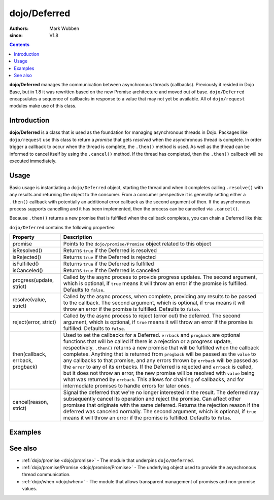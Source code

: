 .. _dojo/Deferred:

=============
dojo/Deferred
=============

:authors: Mark Wubben
:since: V1.8

.. contents ::
    :depth: 2

**dojo/Deferred** manages the communication between asynchronous threads (callbacks). Previously it resided in Dojo
Base, but in 1.8 it was rewritten based on the new Promise architecture and moved out of base. ``dojo/Deferred``
encapsulates a sequence of callbacks in response to a value that may not yet be available. All of ``dojo/request``
modules make use of this class.

Introduction
============

**dojo/Deferred** is a class that is used as the foundation for managing asynchronous threads in Dojo.  Packages like ``dojo/request`` use this class to return a *promise* that gets *resolved* when the asynchronous thread is complete.  In order trigger a callback to occur when the thread is complete, the ``.then()`` method is used.  As well as the thread can be informed to cancel itself by using the ``.cancel()`` method.  If the thread has completed, then the ``.then()`` callback will be executed immediately.

Usage
=====

Basic usage is instantiating a ``dojo/Deferred`` object, starting the thread and when it completes calling ``.resolve()`` with any results and returning the object to the consumer.  From a consumer perspective it is generally setting either a ``.then()`` callback with potentially an additional error callback as the second argument of then.  If the asynchronous process supports cancelling and it has been implemented, then the process can be cancelled via ``.cancel()``.

.. js ::

  require(["dojo/Deferred"], function(Deferred){
    var deferred = new Deferred(function(reason){
      // do something when the Deferred is cancelled
    });
    
    // do something asynchronously
    
    // provide an update on progress:
    deferred.progress(update);
    
    // when the process finishes:
    deferred.resolve(value);
    
    // performing "callbacks" with the process:
    deferred.then(function(value){
      // Do something when the process completes
    }, function(err){
      // Do something when the process errors out
    }, function(update){
      // Do something when the process provides progress information
    });
    
    // to cancel the asynchronous process:
    deferred.cancel(reason);
  });

Because ``.then()`` returns a new promise that is fulfilled when the callback completes, you can chain a Deferred like this:

.. js ::

  require(["dojo/Deferred"], function(Deferred){
    var deferred = new Deferred();
    
    deferred.then(function(value){
      // do something
      return something;
    }).then(function(something){
      // do something else
    });
  });

``dojo/Deferred`` contains the following properties:

================================= ======================================================================================
Property                          Description
================================= ======================================================================================
promise                           Points to the ``dojo/promise/Promise`` object related to this object
isResolved()                      Returns ``true`` if the Deferred is resolved
isRejected()                      Returns ``true`` if the Deferred is rejected
isFulfilled()                     Returns ``true`` if the Deferred is fulfilled
isCanceled()                      Returns ``true`` if the Deferred is cancelled
progress(update, strict)          Called by the async process to provide progress updates.  The second argument, which
                                  is optional, if ``true`` means it will throw an error if the promise is fulfilled. 
                                  Defaults to ``false``.
resolve(value, strict)            Called by the async process, when complete, providing any results to be passed to the
                                  callback.  The second argument, which is optional, if ``true`` means it will throw an 
                                  error if the promise is fulfilled.  Defaults to ``false``.
reject(error, strict)             Called by the async process to reject (error out) the deferred.  The second argument,
                                  which is optional, if ``true`` means it will throw an error if the promise is 
                                  fulfilled.  Defaults to ``false``.
then(callback, errback, progback) Used to set the callbacks for a Deferred.  ``errback`` and ``progback`` are optional
                                  functions that will be called if there is a rejection or a progress update,
                                  respectively.  ``.then()`` returns a new promise that will be fulfilled when the
                                  callback completes.  Anything that is returned from ``progback`` will be passed as 
                                  the ``value`` to any callbacks to that promise, and any errors thrown by ``errback`` will be passed as the ``error`` to any of its errbacks.  If the Deferred is rejected and ``errback`` is called, but it does not throw an error, the new promise will be resolved with ``value`` being what was returned by ``errback``.  This allows for chaining of callbacks, and for intermediate promises to handle errors for later ones.
cancel(reason, strict)            Signal the deferred that we're no longer interested in the result. The deferred may 
                                  subsequently cancel its operation and reject the promise. Can affect other promises 
                                  that originate with the same deferred. Returns the rejection reason if the deferred
                                  was canceled normally. The second argument, which is optional, if ``true`` means it 
                                  will throw an error if the promise is fulfilled.  Defaults to ``false``.
================================= ======================================================================================

Examples
========

.. code-example ::
  :djConfig: async: true, parseOnLoad: false

  This example provides a basic usage of Deferred, where we are creating an async process via the ``setTimeout``
  function.

  .. js ::

    require(["dojo/Deferred", "dojo/dom", "dojo/on", "dojo/domReady!"], 
    function(Deferred, dom, on){
      function asyncProcess(){
        var deferred = new Deferred();
        
        dom.byId("output").innerHTML = "I'm running...";
        
        setTimeout(function(){
          deferred.resolve("success");
        }, 1000);
        
        return deferred.promise;
      }
      
      on(dom.byId("startButton"), "click", function(){
        var process = asyncProcess();
        process.then(function(results){
          dom.byId("output").innerHTML = "I'm finished, and the result was: " + results;
        });
      });
      
    });

  .. html ::

    <h1>Output:</h1>
    <div id="output">Not yet started.</div>
    <button type="button" id="startButton">Start</button>

.. code-example ::
  :djConfig: async: true, parseOnLoad: false

  This example shows how ``.then()`` can be chained.

  .. js ::

    require(["dojo/Deferred", "dojo/dom", "dojo/on", "dojo/domReady!"],
    function(Deferred, dom, on){
      function asyncProcess(msg){
        var deferred = new Deferred();
        
        dom.byId("output").innerHTML += "<br/>I'm running...";
        
        setTimeout(function(){
          deferred.resolve(msg);
        }, 1000);
        
        return deferred.promise;
      }
      
      on(dom.byId("startButton"), "click", function(){
        var process = asyncProcess("first");
        process.then(function(results){
          dom.byId("output").innerHTML += "<br/>I'm finished, and the result was: " + results;
          return asyncProcess("second");
        }).then(function(results){
          dom.byId("output").innerHTML += "<br/>I'm really finished now, and the result was: " + results;
        });
      });
      
    });

  .. html ::

    <h1>Output:</h1>
    <div id="output">Not yet started.</div>
    <button type="button" id="startButton">Start</button>

.. code-example ::
  :djConfig: async: true, parseOnLoad: false

  This example shows how ``.progress()`` and ``.reject()`` are used. You can see that while the `.resolve()` gets
  called, because the promise will already be fullfilled (by being rejected), the callback is never called.

  .. js ::

    require(["dojo/Deferred", "dojo/dom", "dojo/on", "dojo/domReady!"],
    function(Deferred, dom, on){
      function asyncProcess(msg){
        var deferred = new Deferred();
        
        dom.byId("output").innerHTML += "<br/>I'm running...";
        
        setTimeout(function(){
          deferred.progress("halfway");
        }, 1000);
        
        setTimeout(function(){
          deferred.resolve("finished");
        }, 2000);
        
        setTimeout(function(){
          deferred.reject("ooops");
        }, 1500);
        
        return deferred.promise;
      }
      
      on(dom.byId("startButton"), "click", function(){
        var process = asyncProcess();
        process.then(function(results){
          dom.byId("output").innerHTML += "<br/>I'm finished, and the result was: " + results;
        }, function(err){
          dom.byId("output").innerHTML += "<br/>I errored out with: " + err;
        }, function(progress){
          dom.byId("output").innerHTML += "<br/>I made some progress: " + progress;
        });
      });
    });

  .. html ::

    <h1>Output:</h1>
    <div id="output">Not yet started.</div>
    <button type="button" id="startButton">Start</button>

.. code-example ::
  :djConfig: async: true, parseOnLoad: false

  In this example, we have implemented the ability to ``.cancel()`` a Deferred.

  .. js ::

    require(["dojo/Deferred", "dojo/dom", "dojo/on", "dojo/domReady!"],
    function(Deferred, dom, on){
      function asyncProcess(){
        var timeout;
        var deferred = new Deferred(function(reason){
          clearTimeout(timeout);
          dom.byId("output").innerHTML += "<br/>I was cancelled with reason: " + reason;
        });
        
        dom.byId("output").innerHTML += "<br/>I'm running...";
        
        timeout = setTimeout(function(){
          dom.byId("output").innerHTML += "<br/>My process completed!";
          deferred.resolve("finished");
        }, 2000);
        
        return deferred.promise;
      }
      
      on(dom.byId("startButton"), "click", function(){
        var process = asyncProcess();
        process.then(function(results){
          dom.byId("output").innerHTML += "<br/>I'm finished, and the result was: " + results;
        });
        
        setTimeout(function(){
          process.cancel("goodbye");
        }, 1000);
      });
      
    });

  .. html ::

    <h1>Output:</h1>
    <div id="output">Not yet started.</div>
    <button type="button" id="startButton">Start</button>

See also
========

* :ref:`dojo/promise <dojo/promise>` - The module that underpins ``dojo/Deferred``.

* :ref:`dojo/promise/Promise <dojo/promise/Promise>` - The underlying object used to provide the asynchronous thread
  communication.

* :ref:`dojo/when <dojo/when>` - The module that allows transparent management of promises and non-promise values.
